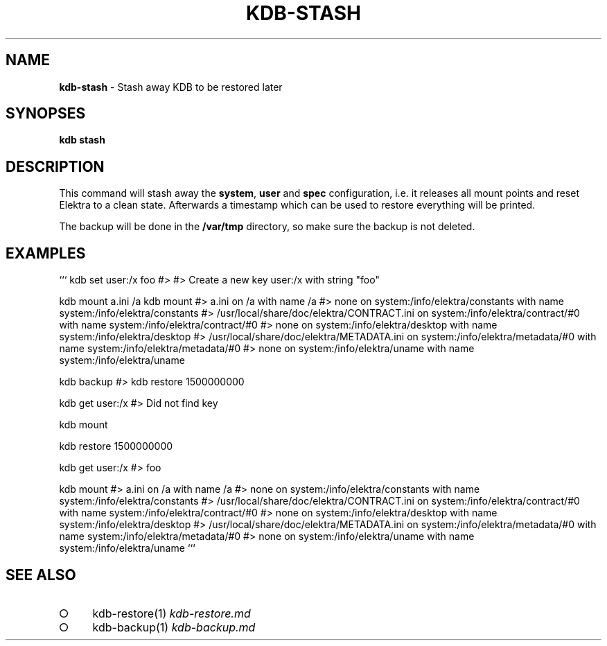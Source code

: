 .\" generated with Ronn-NG/v0.9.1
.\" http://github.com/apjanke/ronn-ng/tree/0.9.1
.TH "KDB\-STASH" "" "November 2020" ""
.SH "NAME"
\fBkdb\-stash\fR \- Stash away KDB to be restored later
.SH "SYNOPSES"
\fBkdb stash\fR
.SH "DESCRIPTION"
This command will stash away the \fBsystem\fR, \fBuser\fR and \fBspec\fR configuration, i\.e\. it releases all mount points and reset Elektra to a clean state\. Afterwards a timestamp which can be used to restore everything will be printed\.
.P
The backup will be done in the \fB/var/tmp\fR directory, so make sure the backup is not deleted\.
.SH "EXAMPLES"
``` kdb set user:/x foo #> #> Create a new key user:/x with string "foo"
.P
kdb mount a\.ini /a kdb mount #> a\.ini on /a with name /a #> none on system:/info/elektra/constants with name system:/info/elektra/constants #> /usr/local/share/doc/elektra/CONTRACT\.ini on system:/info/elektra/contract/#0 with name system:/info/elektra/contract/#0 #> none on system:/info/elektra/desktop with name system:/info/elektra/desktop #> /usr/local/share/doc/elektra/METADATA\.ini on system:/info/elektra/metadata/#0 with name system:/info/elektra/metadata/#0 #> none on system:/info/elektra/uname with name system:/info/elektra/uname
.P
kdb backup #> kdb restore 1500000000
.P
kdb get user:/x #> Did not find key
.P
kdb mount
.P
kdb restore 1500000000
.P
kdb get user:/x #> foo
.P
kdb mount #> a\.ini on /a with name /a #> none on system:/info/elektra/constants with name system:/info/elektra/constants #> /usr/local/share/doc/elektra/CONTRACT\.ini on system:/info/elektra/contract/#0 with name system:/info/elektra/contract/#0 #> none on system:/info/elektra/desktop with name system:/info/elektra/desktop #> /usr/local/share/doc/elektra/METADATA\.ini on system:/info/elektra/metadata/#0 with name system:/info/elektra/metadata/#0 #> none on system:/info/elektra/uname with name system:/info/elektra/uname ```
.SH "SEE ALSO"
.IP "\[ci]" 4
kdb\-restore(1) \fIkdb\-restore\.md\fR
.IP "\[ci]" 4
kdb\-backup(1) \fIkdb\-backup\.md\fR
.IP "" 0

